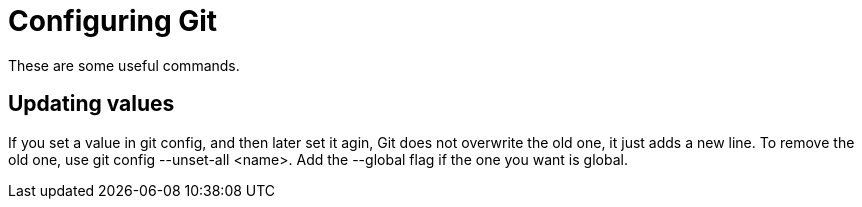 = Configuring Git

These are some useful commands.

== Updating values

If you set a value in git config, and then later set it agin, Git
does not overwrite the old one,  it just adds a new line.
To remove the old one, use git config --unset-all <name>. 
Add the --global flag if the one you want is global. 